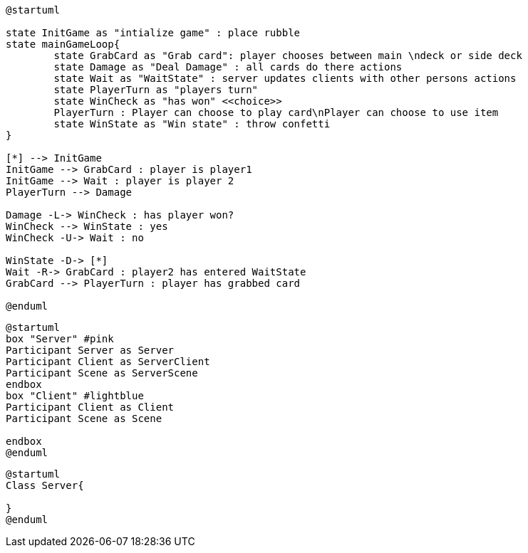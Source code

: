 [plantuml, state-diagram, svg] 
---- 
@startuml

state InitGame as "intialize game" : place rubble
state mainGameLoop{
	state GrabCard as "Grab card": player chooses between main \ndeck or side deck
	state Damage as "Deal Damage" : all cards do there actions
	state Wait as "WaitState" : server updates clients with other persons actions
	state PlayerTurn as "players turn"
	state WinCheck as "has won" <<choice>>
	PlayerTurn : Player can choose to play card\nPlayer can choose to use item
	state WinState as "Win state" : throw confetti
}

[*] --> InitGame
InitGame --> GrabCard : player is player1
InitGame --> Wait : player is player 2
PlayerTurn --> Damage

Damage -L-> WinCheck : has player won?
WinCheck --> WinState : yes
WinCheck -U-> Wait : no

WinState -D-> [*]
Wait -R-> GrabCard : player2 has entered WaitState
GrabCard --> PlayerTurn : player has grabbed card

@enduml
----

[plantuml, sequance-diagram ,svg]
----
@startuml
box "Server" #pink
Participant Server as Server
Participant Client as ServerClient
Participant Scene as ServerScene
endbox
box "Client" #lightblue
Participant Client as Client
Participant Scene as Scene

endbox
@enduml
----
[plantuml, class-diagram, svg]
----
@startuml
Class Server{
	
}
@enduml
----
